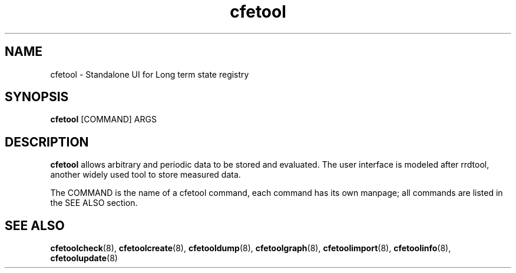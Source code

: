.TH cfetool 8 "2009-02-15"
.SH "NAME"
cfetool \- Standalone UI for Long term state registry
.SH "SYNOPSIS"
\&\fBcfetool\fR [COMMAND] ARGS
.SH "DESCRIPTION"
\fBcfetool\fR allows arbitrary and periodic data to be stored and evaluated.
The user interface is modeled after rrdtool, another widely used tool to store
measured data.

The COMMAND is the name of a cfetool command, each command has its own manpage;
all commands are listed in the SEE ALSO section.

.SH "SEE ALSO"
\fBcfetoolcheck\fR(8), \fBcfetoolcreate\fR(8), \fBcfetooldump\fR(8), 
\fBcfetoolgraph\fR(8), \fBcfetoolimport\fR(8), \fBcfetoolinfo\fR(8),
\fBcfetoolupdate\fR(8)
